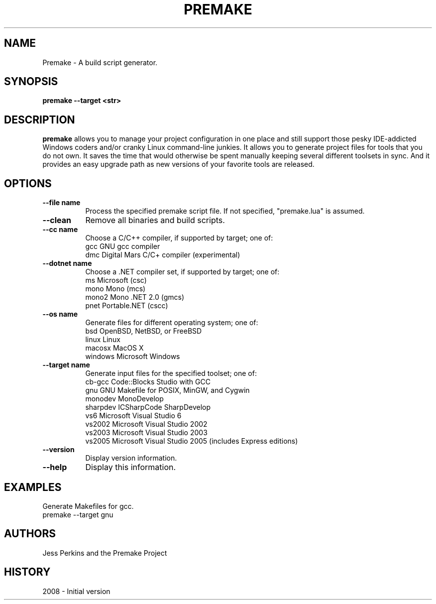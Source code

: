 .\" premake man page.
.\" Contact rjmyst3@gmail.com to correct errors or omissions.
.TH "PREMAKE" "1" "17 April 2008" "Ryan Mulder" ""
.SH "NAME"
Premake \- A build script generator.
.SH "SYNOPSIS"
.\" Syntax goes here.
.B premake \-\-target <str>
.SH "DESCRIPTION"
.B premake
allows you to manage your project configuration in one place and still support those pesky IDE\-addicted Windows coders and/or cranky Linux command\-line junkies. It allows you to generate project files for tools that you do not own. It saves the time that would otherwise be spent manually keeping several different toolsets in sync. And it provides an easy upgrade path as new versions of your favorite tools are released.
.SH "OPTIONS"
.TP 8
.B "\-\-file name"
Process the specified premake script file. If not specified, "premake.lua" is assumed.
.TP 8
.B "\-\-clean"
Remove all binaries and build scripts.
.TP 8
.B "\-\-cc name"
Choose a C/C++ compiler, if supported by target; one of:
      gcc       GNU gcc compiler
      dmc       Digital Mars C/C+ compiler (experimental)
.TP 8
.B "\-\-dotnet name"
Choose a .NET compiler set, if supported by target; one of:
      ms        Microsoft (csc)
      mono      Mono (mcs)
      mono2     Mono .NET 2.0 (gmcs)
      pnet      Portable.NET (cscc)
.TP 8
.B "\-\-os name"
Generate files for different operating system; one of:
      bsd       OpenBSD, NetBSD, or FreeBSD
      linux     Linux
      macosx    MacOS X
      windows   Microsoft Windows
.TP 8
.B "\-\-target name"
Generate input files for the specified toolset; one of:
      cb\-gcc    Code::Blocks Studio with GCC
      gnu       GNU Makefile for POSIX, MinGW, and Cygwin
      monodev   MonoDevelop
      sharpdev  ICSharpCode SharpDevelop
      vs6       Microsoft Visual Studio 6
      vs2002    Microsoft Visual Studio 2002
      vs2003    Microsoft Visual Studio 2003
      vs2005    Microsoft Visual Studio 2005 (includes Express editions)
.TP 8
.B "\-\-version"
Display version information.
.TP 8
.B "\-\-help"
Display this information.
.SH "EXAMPLES"
Generate Makefiles for gcc.
.nf
premake \-\-target gnu
.SH "AUTHORS"
.nf
Jess Perkins and the Premake Project
.fi
.SH "HISTORY"
2008 \- Initial version

